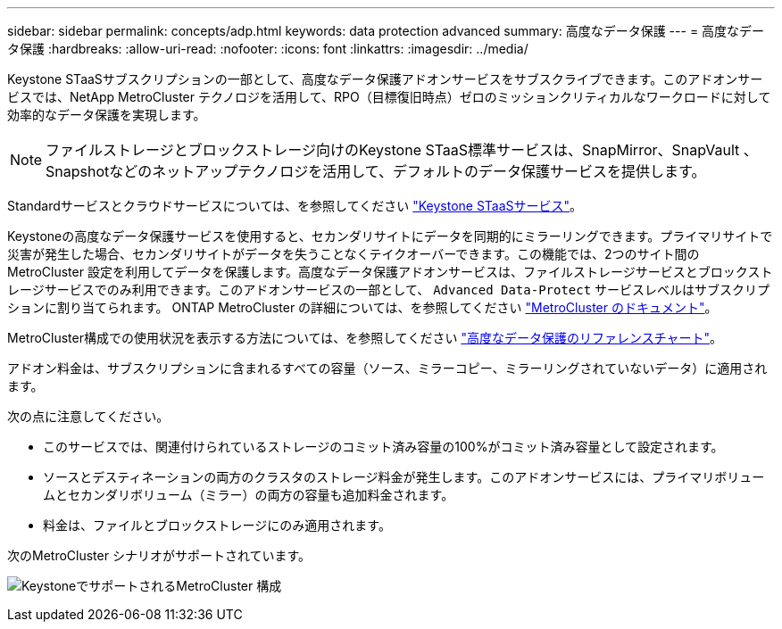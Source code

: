 ---
sidebar: sidebar 
permalink: concepts/adp.html 
keywords: data protection advanced 
summary: 高度なデータ保護 
---
= 高度なデータ保護
:hardbreaks:
:allow-uri-read: 
:nofooter: 
:icons: font
:linkattrs: 
:imagesdir: ../media/


[role="lead"]
Keystone STaaSサブスクリプションの一部として、高度なデータ保護アドオンサービスをサブスクライブできます。このアドオンサービスでは、NetApp MetroCluster テクノロジを活用して、RPO（目標復旧時点）ゼロのミッションクリティカルなワークロードに対して効率的なデータ保護を実現します。


NOTE: ファイルストレージとブロックストレージ向けのKeystone STaaS標準サービスは、SnapMirror、SnapVault 、Snapshotなどのネットアップテクノロジを活用して、デフォルトのデータ保護サービスを提供します。

Standardサービスとクラウドサービスについては、を参照してください link:../concepts/supported-storage-services.html["Keystone STaaSサービス"]。

Keystoneの高度なデータ保護サービスを使用すると、セカンダリサイトにデータを同期的にミラーリングできます。プライマリサイトで災害が発生した場合、セカンダリサイトがデータを失うことなくテイクオーバーできます。この機能では、2つのサイト間のMetroCluster 設定を利用してデータを保護します。高度なデータ保護アドオンサービスは、ファイルストレージサービスとブロックストレージサービスでのみ利用できます。このアドオンサービスの一部として、 `Advanced Data-Protect` サービスレベルはサブスクリプションに割り当てられます。
ONTAP MetroCluster の詳細については、を参照してください link:https://docs.netapp.com/us-en/ontap-metrocluster["MetroCluster のドキュメント"^]。

MetroCluster構成での使用状況を表示する方法については、を参照してください link:../integrations/aiq-keystone-details.html#reference-charts-for-advanced-data-protection["高度なデータ保護のリファレンスチャート"]。

アドオン料金は、サブスクリプションに含まれるすべての容量（ソース、ミラーコピー、ミラーリングされていないデータ）に適用されます。

次の点に注意してください。

* このサービスでは、関連付けられているストレージのコミット済み容量の100%がコミット済み容量として設定されます。
* ソースとデスティネーションの両方のクラスタのストレージ料金が発生します。このアドオンサービスには、プライマリボリュームとセカンダリボリューム（ミラー）の両方の容量も追加料金されます。
* 料金は、ファイルとブロックストレージにのみ適用されます。


次のMetroCluster シナリオがサポートされています。

image:mcc.png["KeystoneでサポートされるMetroCluster 構成"]
